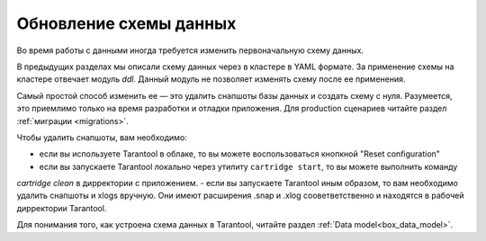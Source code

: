 .. _getting_started-schema_changing:

================================================================================
Обновление схемы данных
================================================================================

Во время работы с данными иногда требуется изменить первоначальную схему данных.

В предыдущих разделах мы описали схему данных через в кластере в YAML формате.
За применение схемы на кластере отвечает модуль `ddl`. Данный модуль не позволяет
изменять схему после ее применения.

Самый простой способ изменить ее — это удалить снапшоты базы данных и создать
схему с нуля. Разумеется, это приемлимо только на время разработки и отладки
приложения. Для production сценариев читайте раздел :ref:`миграции <migrations>`.

Чтобы удалить снапшоты, вам необходимо:

- если вы используете Tarantool в облаке, то вы можете воспользоваться кнопкной "Reset configuration"
- если вы запускаете Tarantool локально через утилиту ``cartridge start``, то вы можете выполнить команду
`cartridge clean` в дирректории с приложением.
- если вы запускаете Tarantool иным образом, то вам необходимо удалить снапшоты и xlogs вручную. Они имеют расширения .snap и .xlog сооветветственно и находятся в рабочей дирректории Tarantool.

Для понимания того, как устроена схема данных в Tarantool, читайте раздел :ref:`Data model<box_data_model>`.

